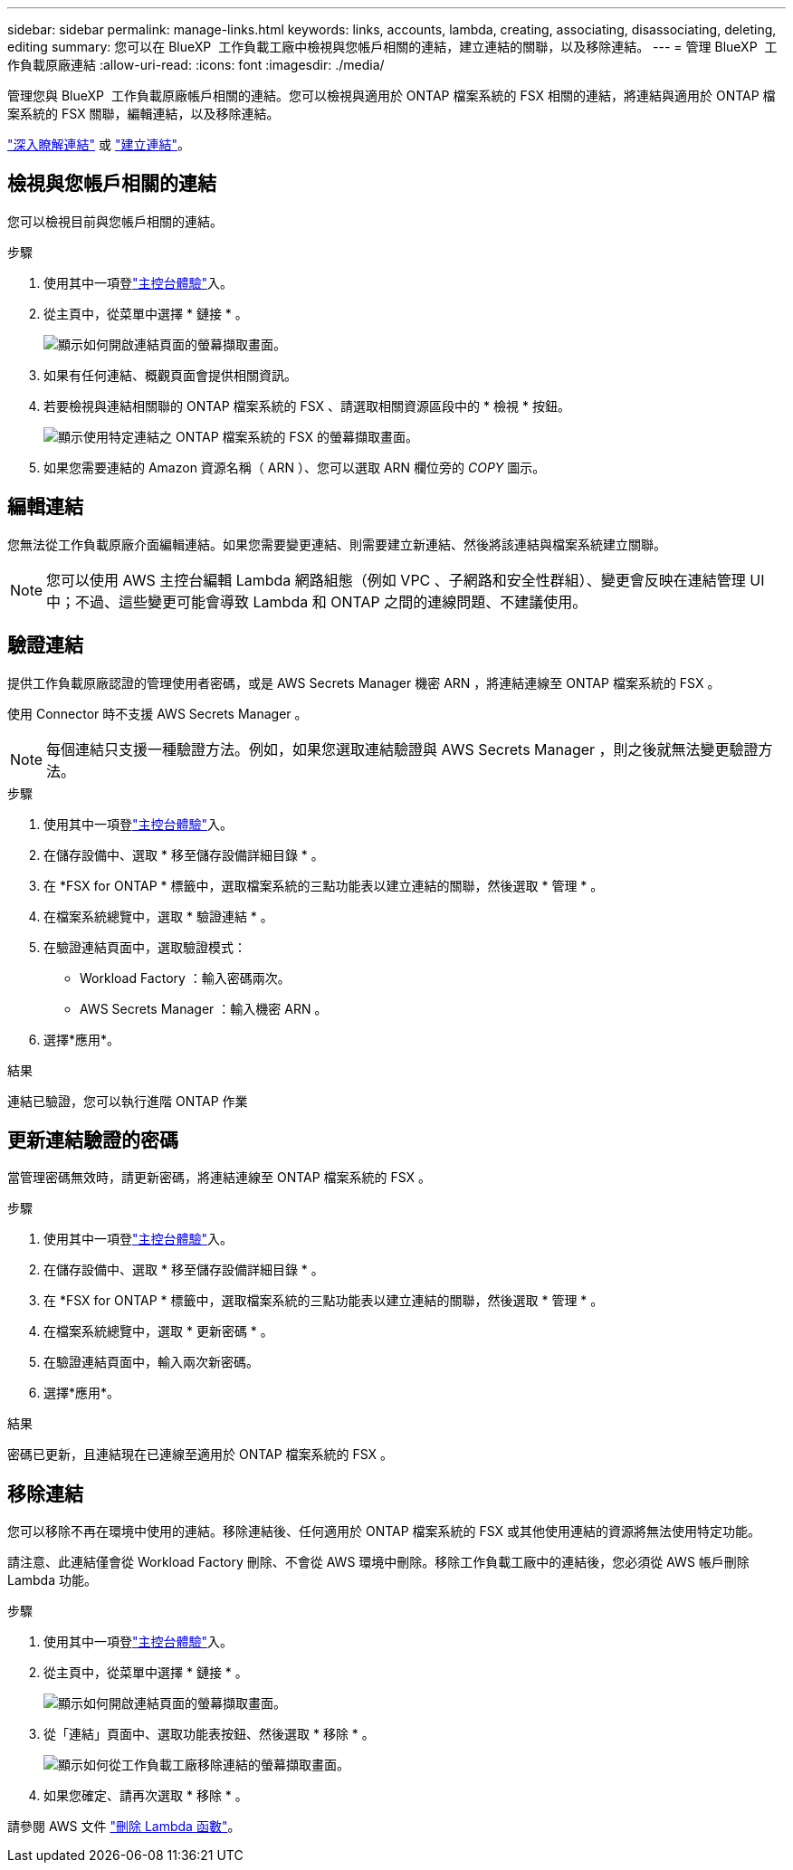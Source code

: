---
sidebar: sidebar 
permalink: manage-links.html 
keywords: links, accounts, lambda, creating, associating, disassociating, deleting, editing 
summary: 您可以在 BlueXP  工作負載工廠中檢視與您帳戶相關的連結，建立連結的關聯，以及移除連結。 
---
= 管理 BlueXP  工作負載原廠連結
:allow-uri-read: 
:icons: font
:imagesdir: ./media/


[role="lead"]
管理您與 BlueXP  工作負載原廠帳戶相關的連結。您可以檢視與適用於 ONTAP 檔案系統的 FSX 相關的連結，將連結與適用於 ONTAP 檔案系統的 FSX 關聯，編輯連結，以及移除連結。

link:links-overview.html["深入瞭解連結"] 或 link:create-link.html["建立連結"]。



== 檢視與您帳戶相關的連結

您可以檢視目前與您帳戶相關的連結。

.步驟
. 使用其中一項登link:https://docs.netapp.com/us-en/workload-setup-admin/console-experiences.html["主控台體驗"^]入。
. 從主頁中，從菜單中選擇 * 鏈接 * 。
+
image:screenshot-menu-links.png["顯示如何開啟連結頁面的螢幕擷取畫面。"]

. 如果有任何連結、概觀頁面會提供相關資訊。
. 若要檢視與連結相關聯的 ONTAP 檔案系統的 FSX 、請選取相關資源區段中的 * 檢視 * 按鈕。
+
image:screenshot-view-link-details.png["顯示使用特定連結之 ONTAP 檔案系統的 FSX 的螢幕擷取畫面。"]

. 如果您需要連結的 Amazon 資源名稱（ ARN ）、您可以選取 ARN 欄位旁的 _COPY_ 圖示。




== 編輯連結

您無法從工作負載原廠介面編輯連結。如果您需要變更連結、則需要建立新連結、然後將該連結與檔案系統建立關聯。


NOTE: 您可以使用 AWS 主控台編輯 Lambda 網路組態（例如 VPC 、子網路和安全性群組）、變更會反映在連結管理 UI 中；不過、這些變更可能會導致 Lambda 和 ONTAP 之間的連線問題、不建議使用。



== 驗證連結

提供工作負載原廠認證的管理使用者密碼，或是 AWS Secrets Manager 機密 ARN ，將連結連線至 ONTAP 檔案系統的 FSX 。

使用 Connector 時不支援 AWS Secrets Manager 。


NOTE: 每個連結只支援一種驗證方法。例如，如果您選取連結驗證與 AWS Secrets Manager ，則之後就無法變更驗證方法。

.步驟
. 使用其中一項登link:https://docs.netapp.com/us-en/workload-setup-admin/console-experiences.html["主控台體驗"^]入。
. 在儲存設備中、選取 * 移至儲存設備詳細目錄 * 。
. 在 *FSX for ONTAP * 標籤中，選取檔案系統的三點功能表以建立連結的關聯，然後選取 * 管理 * 。
. 在檔案系統總覽中，選取 * 驗證連結 * 。
. 在驗證連結頁面中，選取驗證模式：
+
** Workload Factory ：輸入密碼兩次。
** AWS Secrets Manager ：輸入機密 ARN 。


. 選擇*應用*。


.結果
連結已驗證，您可以執行進階 ONTAP 作業



== 更新連結驗證的密碼

當管理密碼無效時，請更新密碼，將連結連線至 ONTAP 檔案系統的 FSX 。

.步驟
. 使用其中一項登link:https://docs.netapp.com/us-en/workload-setup-admin/console-experiences.html["主控台體驗"^]入。
. 在儲存設備中、選取 * 移至儲存設備詳細目錄 * 。
. 在 *FSX for ONTAP * 標籤中，選取檔案系統的三點功能表以建立連結的關聯，然後選取 * 管理 * 。
. 在檔案系統總覽中，選取 * 更新密碼 * 。
. 在驗證連結頁面中，輸入兩次新密碼。
. 選擇*應用*。


.結果
密碼已更新，且連結現在已連線至適用於 ONTAP 檔案系統的 FSX 。



== 移除連結

您可以移除不再在環境中使用的連結。移除連結後、任何適用於 ONTAP 檔案系統的 FSX 或其他使用連結的資源將無法使用特定功能。

請注意、此連結僅會從 Workload Factory 刪除、不會從 AWS 環境中刪除。移除工作負載工廠中的連結後，您必須從 AWS 帳戶刪除 Lambda 功能。

.步驟
. 使用其中一項登link:https://docs.netapp.com/us-en/workload-setup-admin/console-experiences.html["主控台體驗"^]入。
. 從主頁中，從菜單中選擇 * 鏈接 * 。
+
image:screenshot-menu-links.png["顯示如何開啟連結頁面的螢幕擷取畫面。"]

. 從「連結」頁面中、選取功能表按鈕、然後選取 * 移除 * 。
+
image:screenshot-remove-link.png["顯示如何從工作負載工廠移除連結的螢幕擷取畫面。"]

. 如果您確定、請再次選取 * 移除 * 。


請參閱 AWS 文件 link:https://docs.aws.amazon.com/lambda/latest/dg/gettingstarted-awscli.html#with-userapp-walkthrough-custom-events-delete-function["刪除 Lambda 函數"]。

